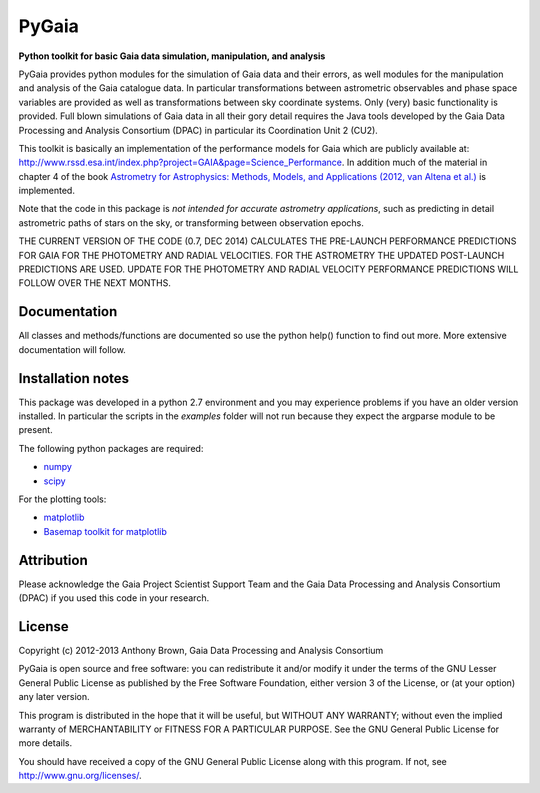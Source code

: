 PyGaia
======

**Python toolkit for basic Gaia data simulation, manipulation, and analysis**

PyGaia provides python modules for the simulation of Gaia data and their errors,
as well modules for the manipulation and analysis of the Gaia catalogue data. In
particular transformations between astrometric observables and phase space
variables are provided as well as transformations between sky coordinate
systems. Only (very) basic functionality is provided. Full blown simulations of
Gaia data in all their gory detail requires the Java tools developed by the Gaia
Data Processing and Analysis Consortium (DPAC) in particular its Coordination
Unit 2 (CU2).

This toolkit is basically an implementation of the performance models for Gaia
which are publicly available at:
`<http://www.rssd.esa.int/index.php?project=GAIA&page=Science_Performance>`_. In
addition much of the material in chapter 4 of the book `Astrometry for
Astrophysics: Methods, Models, and Applications (2012, van Altena et al.)
<http://www.cambridge.org/9780521519205>`_ is implemented.

Note that the code in this package is *not intended for accurate astrometry
applications*, such as predicting in detail astrometric paths of stars on the
sky, or transforming between observation epochs.

THE CURRENT VERSION OF THE CODE (0.7, DEC 2014) CALCULATES THE PRE-LAUNCH
PERFORMANCE PREDICTIONS FOR GAIA FOR THE PHOTOMETRY AND RADIAL VELOCITIES. FOR THE
ASTROMETRY THE UPDATED POST-LAUNCH PREDICTIONS ARE USED. UPDATE FOR THE PHOTOMETRY
AND RADIAL VELOCITY PERFORMANCE PREDICTIONS WILL FOLLOW OVER THE NEXT MONTHS.

Documentation
-------------

All classes and methods/functions are documented so use the python help()
function to find out more. More extensive documentation will follow.

Installation notes
------------------

This package was developed in a python 2.7 environment and you may experience
problems if you have an older version installed. In particular the scripts in
the *examples* folder will not run because they expect the argparse module to be
present.

The following python packages are required:

* `numpy <http://www.numpy.org/>`_
* `scipy <http://www.scipy.org/>`_

For the plotting tools:

* `matplotlib <http://matplotlib.org/>`_
* `Basemap toolkit for matplotlib <http://matplotlib.org/basemap/>`_

Attribution
-----------

Please acknowledge the Gaia Project Scientist Support Team and the Gaia Data
Processing and Analysis Consortium (DPAC) if you used this code in your
research.

License
-------

Copyright (c) 2012-2013 Anthony Brown, Gaia Data Processing and Analysis Consortium

PyGaia is open source and free software: you can redistribute it and/or modify
it under the terms of the GNU Lesser General Public License as published by the
Free Software Foundation, either version 3 of the License, or (at your option)
any later version.

This program is distributed in the hope that it will be useful, but WITHOUT ANY
WARRANTY; without even the implied warranty of MERCHANTABILITY or FITNESS FOR A
PARTICULAR PURPOSE.  See the GNU General Public License for more details.

You should have received a copy of the GNU General Public License along with
this program. If not, see `<http://www.gnu.org/licenses/>`_.
